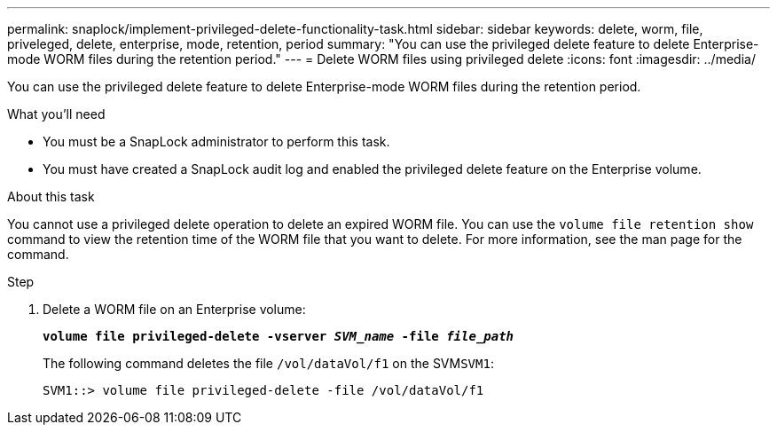 ---
permalink: snaplock/implement-privileged-delete-functionality-task.html
sidebar: sidebar
keywords: delete, worm, file, priveleged, delete, enterprise, mode, retention, period
summary: "You can use the privileged delete feature to delete Enterprise-mode WORM files during the retention period."
---
= Delete WORM files using privileged delete
:icons: font
:imagesdir: ../media/

[.lead]
You can use the privileged delete feature to delete Enterprise-mode WORM files during the retention period.

.What you'll need

* You must be a SnapLock administrator to perform this task.
* You must have created a SnapLock audit log and enabled the privileged delete feature on the Enterprise volume.

.About this task

You cannot use a privileged delete operation to delete an expired WORM file. You can use the `volume file retention show` command to view the retention time of the WORM file that you want to delete. For more information, see the man page for the command.

.Step

. Delete a WORM file on an Enterprise volume:
+
`*volume file privileged-delete -vserver _SVM_name_ -file _file_path_*`
+
The following command deletes the file `/vol/dataVol/f1` on the SVM``SVM1``:
+
----
SVM1::> volume file privileged-delete -file /vol/dataVol/f1
----
